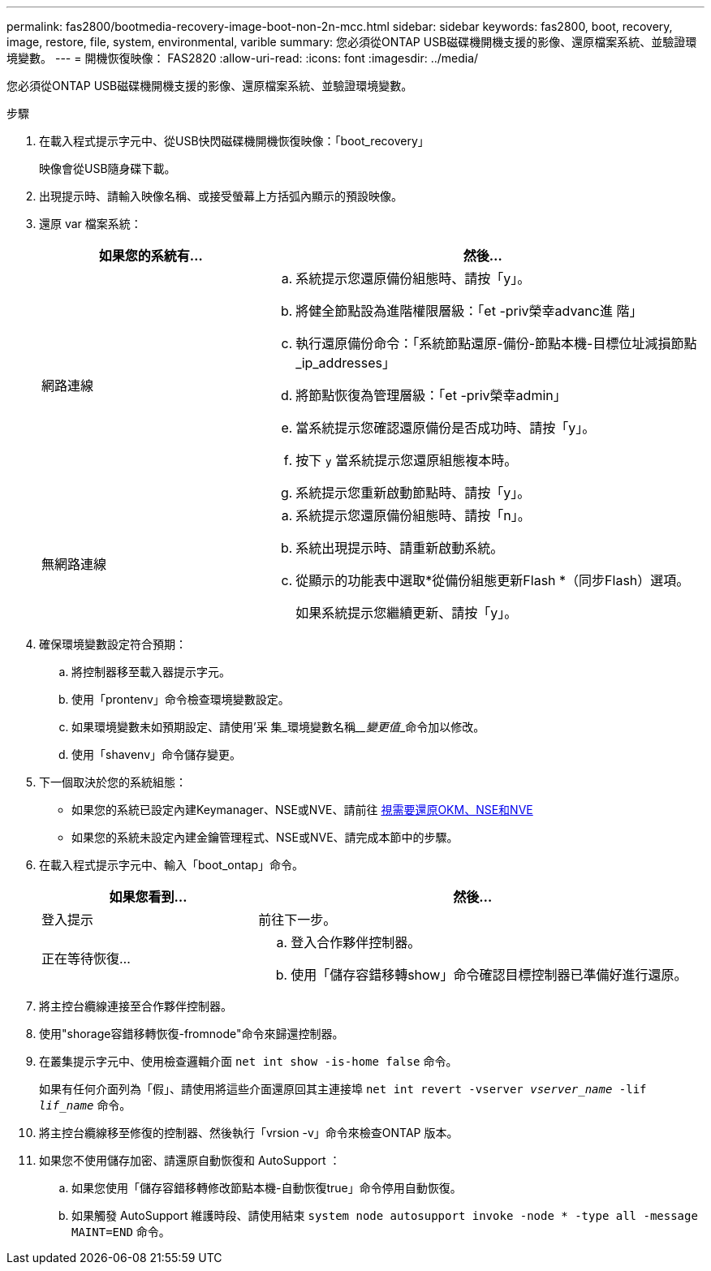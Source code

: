 ---
permalink: fas2800/bootmedia-recovery-image-boot-non-2n-mcc.html 
sidebar: sidebar 
keywords: fas2800, boot, recovery, image, restore, file, system, environmental, varible 
summary: 您必須從ONTAP USB磁碟機開機支援的影像、還原檔案系統、並驗證環境變數。 
---
= 開機恢復映像： FAS2820
:allow-uri-read: 
:icons: font
:imagesdir: ../media/


[role="lead"]
您必須從ONTAP USB磁碟機開機支援的影像、還原檔案系統、並驗證環境變數。

.步驟
. 在載入程式提示字元中、從USB快閃磁碟機開機恢復映像：「boot_recovery」
+
映像會從USB隨身碟下載。

. 出現提示時、請輸入映像名稱、或接受螢幕上方括弧內顯示的預設映像。
. 還原 var 檔案系統：
+
[cols="1,2"]
|===
| 如果您的系統有... | 然後... 


 a| 
網路連線
 a| 
.. 系統提示您還原備份組態時、請按「y」。
.. 將健全節點設為進階權限層級：「et -priv榮幸advanc進 階」
.. 執行還原備份命令：「系統節點還原-備份-節點本機-目標位址減損節點_ip_addresses」
.. 將節點恢復為管理層級：「et -priv榮幸admin」
.. 當系統提示您確認還原備份是否成功時、請按「y」。
.. 按下 `y` 當系統提示您還原組態複本時。
.. 系統提示您重新啟動節點時、請按「y」。




 a| 
無網路連線
 a| 
.. 系統提示您還原備份組態時、請按「n」。
.. 系統出現提示時、請重新啟動系統。
.. 從顯示的功能表中選取*從備份組態更新Flash *（同步Flash）選項。
+
如果系統提示您繼續更新、請按「y」。



|===
. 確保環境變數設定符合預期：
+
.. 將控制器移至載入器提示字元。
.. 使用「prontenv」命令檢查環境變數設定。
.. 如果環境變數未如預期設定、請使用'采 集_環境變數名稱____變更值___命令加以修改。
.. 使用「shavenv」命令儲存變更。


. 下一個取決於您的系統組態：
+
** 如果您的系統已設定內建Keymanager、NSE或NVE、請前往 xref:bootmedia-encryption-restore.adoc[視需要還原OKM、NSE和NVE]
** 如果您的系統未設定內建金鑰管理程式、NSE或NVE、請完成本節中的步驟。


. 在載入程式提示字元中、輸入「boot_ontap」命令。
+
[cols="1,2"]
|===
| 如果您看到... | 然後... 


 a| 
登入提示
 a| 
前往下一步。



 a| 
正在等待恢復...
 a| 
.. 登入合作夥伴控制器。
.. 使用「儲存容錯移轉show」命令確認目標控制器已準備好進行還原。


|===
. 將主控台纜線連接至合作夥伴控制器。
. 使用"shorage容錯移轉恢復-fromnode"命令來歸還控制器。
. 在叢集提示字元中、使用檢查邏輯介面 `net int show -is-home false` 命令。
+
如果有任何介面列為「假」、請使用將這些介面還原回其主連接埠 `net int revert -vserver _vserver_name_ -lif _lif_name_` 命令。

. 將主控台纜線移至修復的控制器、然後執行「vrsion -v」命令來檢查ONTAP 版本。
. 如果您不使用儲存加密、請還原自動恢復和 AutoSupport ：
+
.. 如果您使用「儲存容錯移轉修改節點本機-自動恢復true」命令停用自動恢復。
.. 如果觸發 AutoSupport 維護時段、請使用結束 `system node autosupport invoke -node * -type all -message MAINT=END` 命令。




